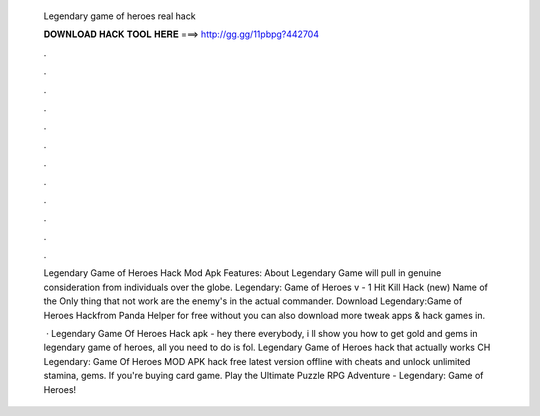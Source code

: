   Legendary game of heroes real hack
  
  
  
  𝐃𝐎𝐖𝐍𝐋𝐎𝐀𝐃 𝐇𝐀𝐂𝐊 𝐓𝐎𝐎𝐋 𝐇𝐄𝐑𝐄 ===> http://gg.gg/11pbpg?442704
  
  
  
  .
  
  
  
  .
  
  
  
  .
  
  
  
  .
  
  
  
  .
  
  
  
  .
  
  
  
  .
  
  
  
  .
  
  
  
  .
  
  
  
  .
  
  
  
  .
  
  
  
  .
  
  Legendary Game of Heroes Hack Mod Apk Features: About Legendary Game will pull in genuine consideration from individuals over the globe. Legendary: Game of Heroes v - 1 Hit Kill Hack (new) Name of the Only thing that not work are the enemy's in the actual commander. Download Legendary:Game of Heroes Hackfrom Panda Helper for free without  you can also download more tweak apps & hack games in.
  
   · Legendary Game Of Heroes Hack apk - hey there everybody, i ll show you how to get gold and gems in legendary game of heroes, all you need to do is fol. Legendary Game of Heroes hack that actually works CH Legendary: Game Of Heroes MOD APK hack free latest version offline with cheats and unlock unlimited stamina, gems. If you're buying card game. Play the Ultimate Puzzle RPG Adventure - Legendary: Game of Heroes!
